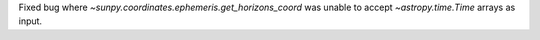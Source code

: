 Fixed bug where `~sunpy.coordinates.ephemeris.get_horizons_coord` was unable to accept `~astropy.time.Time` arrays as input.
